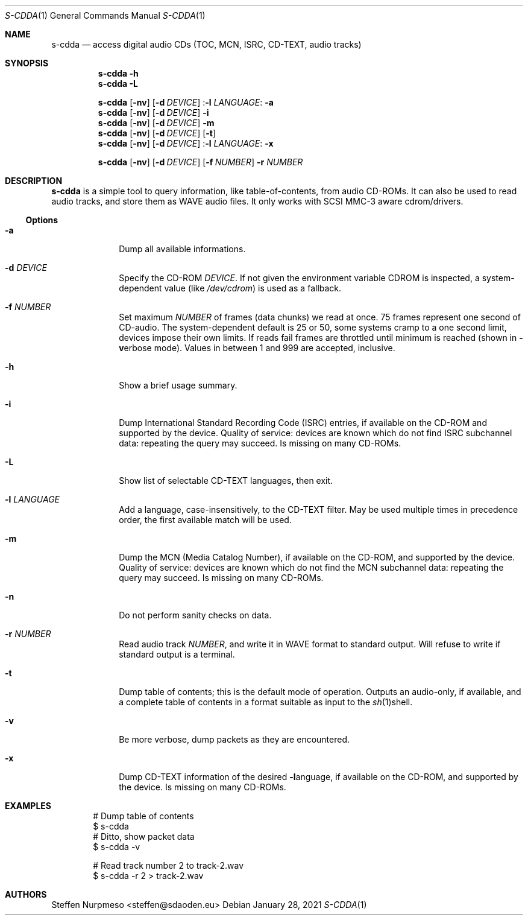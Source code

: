 .\"@ s-cdda: access digital audio CDs (TOC, MCN, ISRC, CD-TEXT, audio tracks).
.\"
.\" Copyright (c) 2020 - 2021 Steffen Nurpmeso <steffen@sdaoden.eu>.
.\" SPDX-License-Identifier: ISC
.\"
.\" Permission to use, copy, modify, and/or distribute this software for any
.\" purpose with or without fee is hereby granted, provided that the above
.\" copyright notice and this permission notice appear in all copies.
.\"
.\" THE SOFTWARE IS PROVIDED "AS IS" AND THE AUTHOR DISCLAIMS ALL WARRANTIES
.\" WITH REGARD TO THIS SOFTWARE INCLUDING ALL IMPLIED WARRANTIES OF
.\" MERCHANTABILITY AND FITNESS. IN NO EVENT SHALL THE AUTHOR BE LIABLE FOR
.\" ANY SPECIAL, DIRECT, INDIRECT, OR CONSEQUENTIAL DAMAGES OR ANY DAMAGES
.\" WHATSOEVER RESULTING FROM LOSS OF USE, DATA OR PROFITS, WHETHER IN AN
.\" ACTION OF CONTRACT, NEGLIGENCE OR OTHER TORTIOUS ACTION, ARISING OUT OF
.\" OR IN CONNECTION WITH THE USE OR PERFORMANCE OF THIS SOFTWARE.
.
.Dd January 28, 2021
.Dt S-CDDA 1
.Os
.Mx -enable
.
.
.Sh NAME
.Nm s-cdda
.Nd access digital audio CDs (TOC, MCN, ISRC, CD-TEXT, audio tracks)
.
.
.Sh SYNOPSIS
.
.Nm
.Fl h
.Nm
.Fl L
.Pp
.Nm
.Op Fl nv
.Op Fl d Ar DEVICE
.Pf : Fl l Ar LANGUAGE :
.Fl a
.Nm
.Op Fl nv
.Op Fl d Ar DEVICE
.Fl i
.Nm
.Op Fl nv
.Op Fl d Ar DEVICE
.Fl m
.Nm
.Op Fl nv
.Op Fl d Ar DEVICE
.Op Fl t
.Nm
.Op Fl nv
.Op Fl d Ar DEVICE
.Pf : Fl l Ar LANGUAGE :
.Fl x
.Pp
.Nm
.Op Fl nv
.Op Fl d Ar DEVICE
.Op Fl f Ar NUMBER
.Fl r Ar NUMBER
.
.
.Mx -toc -tree html pdf ps xhtml
.
.
.Sh DESCRIPTION
.
.Nm
is a simple tool to query information, like table-of-contents, from
audio CD-ROMs.
It can also be used to read audio tracks, and store them as WAVE audio
files.
It only works with SCSI MMC-3 aware cdrom/drivers.
.
.
.Ss "Options"
.
.Bl -tag -width ".It Fl BaNg"
.Mx
.It Fl a
Dump all available informations.
.
.Mx
.It Fl d Ar DEVICE
Specify the CD-ROM
.Ar DEVICE .
If not given the environment variable
.Ev CDROM
is inspected, a system-dependent value (like
.Pa /dev/cdrom )
is used as a fallback.
.
.Mx
.It Fl f Ar NUMBER
Set maximum
.Ar NUMBER
of frames (data chunks) we read at once.
75 frames represent one second of CD-audio.
The system-dependent default is 25 or 50, some systems cramp to a one
second limit, devices impose their own limits.
If reads fail frames are throttled until minimum is reached (shown in
.Fl v Ns
erbose mode).
Values in between 1 and 999 are accepted, inclusive.
.
.Mx
.It Fl h
Show a brief usage summary.
.
.Mx
.It Fl i
Dump International Standard Recording Code (ISRC) entries,
if available on the CD-ROM and supported by the device.
Quality of service: devices are known which do not find ISRC
subchannel data: repeating the query may succeed.
Is missing on many CD-ROMs.
.
.Mx
.It Fl L
Show list of selectable CD-TEXT languages, then exit.
.
.Mx
.It Fl l Ar LANGUAGE
Add a language, case-insensitively, to the CD-TEXT filter.
May be used multiple times in precedence order, the first available
match will be used.
.
.Mx
.It Fl m
Dump the MCN (Media Catalog Number),
if available on the CD-ROM, and supported by the device.
Quality of service: devices are known which do not find the MCN
subchannel data: repeating the query may succeed.
Is missing on many CD-ROMs.
.
.Mx
.It Fl n
Do not perform sanity checks on data.
.
.Mx
.It Fl r Ar NUMBER
Read audio track
.Ar NUMBER ,
and write it in WAVE format to standard output.
Will refuse to write if standard output is a terminal.
.
.Mx
.It Fl t
Dump table of contents; this is the default mode of operation.
Outputs an audio-only, if available, and a complete table of contents
in a format suitable as input to the
.Xr sh 1 Ns
shell.
.
.Mx
.It Fl v
Be more verbose, dump packets as they are encountered.
.
.Mx
.It Fl x
Dump CD-TEXT information of the desired
.Fl l Ns
anguage, if available on the CD-ROM, and supported by the device.
Is missing on many CD-ROMs.
.El
.
.Sh EXAMPLES
.
.Bd -literal -offset indent
# Dump table of contents
$ s-cdda
# Ditto, show packet data
$ s-cdda -v

# Read track number 2 to track-2.wav
$ s-cdda -r 2 > track-2.wav
.Ed
.
.
.Sh AUTHORS
.
.An Steffen Nurpmeso Aq steffen@sdaoden.eu
.
.\" s-ts-mode
